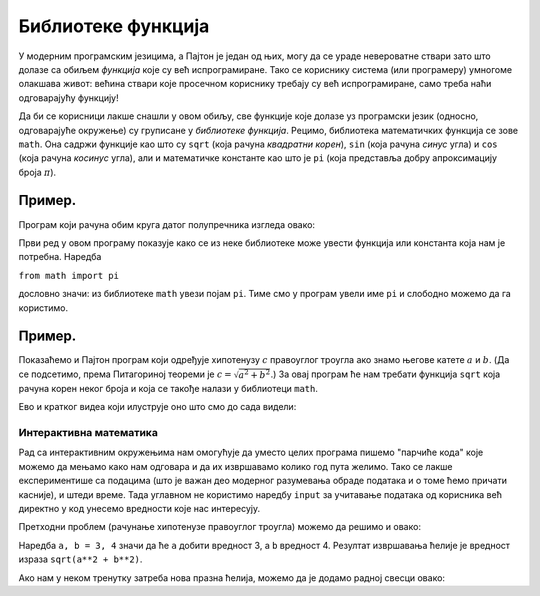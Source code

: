 Библиотеке функција
=============================

У модерним програмским језицима, а Пајтон је један од њих, могу да се ураде невероватне ствари зато што долазе са обиљем
*функција* које су већ испрограмиране. Тако се кориснику система (или програмеру) умногоме олакшава живот:
већина ствари које просечном кориснику требају су већ испрограмиране, само треба наћи одговарајућу функцију!

Да би се корисници лакше снашли у овом обиљу, све функције које долазе уз програмски језик (односно, одговарајуће окружење)
су груписане у *библиотеке функција*.
Рецимо, библиотека математичких функција се зове ``math``. Она садржи функције као што су ``sqrt``
(која рачуна *квадратни корен*), ``sin`` (која рачуна *синус* угла) и ``cos`` (која рачуна *косинус* угла),
али и математичке константе као што је ``pi`` (која представља добру апроксимацију броја :math:`\pi`).

Пример.
-----------------

Програм који рачуна обим круга датог полупречника изгледа овако:

.. ipython::

   In [1]: from math import pi
      ...: r = 12
      ...: obim = 2 * r * pi
      ...: print("Obim kruga je:", obim)

Први ред у овом програму показује како се из неке библиотеке може увести функција или константа која нам је потребна. Наредба

``from math import pi``

дословно значи: из библиотеке ``math`` увези појам ``pi``. Тиме смо у програм увели име ``pi`` и слободно можемо да га користимо.

Пример. 
------------------

Показаћемо и Пајтон програм који одређује хипотенузу :math:`c`
правоуглог троугла ако знамо његове катете :math:`a` и :math:`b`.
(Да се подсетимо, према Питагориној теореми је :math:`c = \sqrt{a^2 + b^2}`.)
За овај програм ће нам требати функција ``sqrt`` која рачуна корен неког броја и која се такође налази у библиотеци ``math``.

.. ipython::

   In [1]: from math import sqrt
      ...: a = 10
      ...: b = 15
      ...: c = sqrt(a**2 + b**2)
      ...: print("Hipotenuza c je:", c)

Ево и кратког видеа који илуструје оно што смо до сада видели:

.. ytpopup:: HCuisxGXZNE
   :width: 735
   :height: 415
   :align: center


Интерактивна математика
""""""""""""""""""""""""""""

Рад са интерактивним окружењима нам омогућује да уместо целих програма пишемо "парчиће кода" које
можемо да мењамо како нам одговара и да их извршавамо колико год пута желимо. Тако се лакше експериментише
са подацима (што је важан део модерног разумевања обраде података и о томе ћемо причати касније), и штеди време.
Тада углавном не користимо наредбу ``input`` за учитавање података од корисника већ директно у код унесемо вредности које нас интересују.

.. questionnote::

   Зар није одувек твоја најскривенија жеља била да математика постане интерактивна :-) ?

Претходни проблем (рачунање хипотенузе правоуглог троугла) можемо да решимо и овако:

.. ipython::

   In [1]: from math import sqrt
      ...: a, b = 3, 4
      ...: sqrt(a**2 + b**2)

Наредба ``a, b = 3, 4`` значи да ће ``а`` добити вредност 3, а ``b`` вредност 4. Резултат извршавања ћелије је
вредност израза ``sqrt(a**2 + b**2)``.

.. ytpopup:: QaqMgCxg0yg
   :width: 735
   :height: 415
   :align: center

Ако нам у неком тренутку затреба нова празна ћелија, можемо да је додамо радној свесци овако:

.. ytpopup:: jwzxv_YD78o
   :width: 735
   :height: 415
   :align: center

